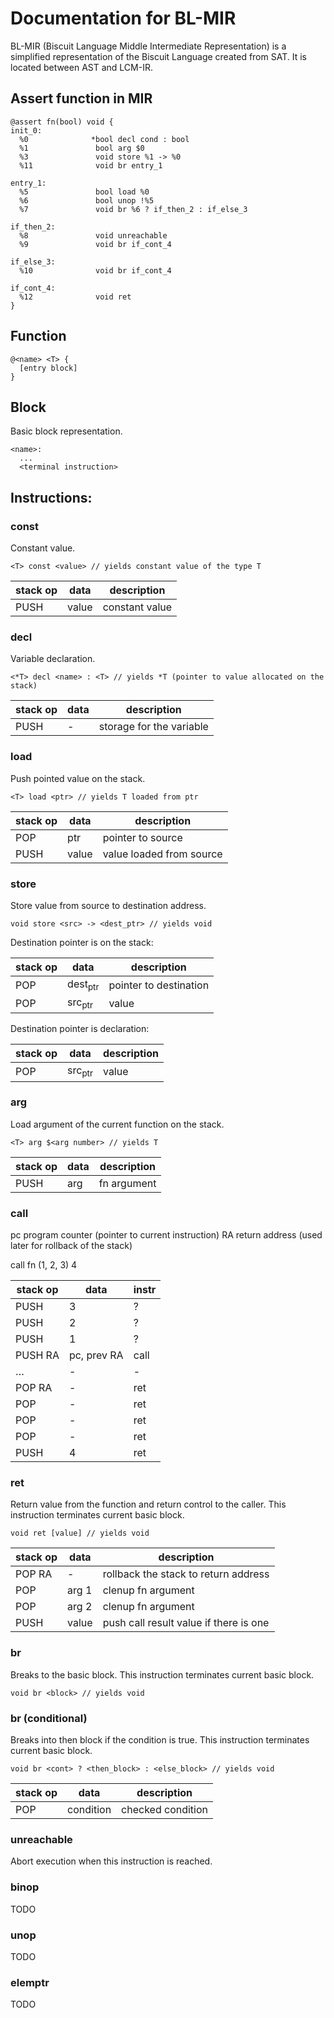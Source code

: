 * Documentation for BL-MIR
 BL-MIR (Biscuit Language Middle Intermediate Representation) is a simplified representation of the Biscuit Language created from SAT. It is located between AST and LCM-IR. 

** Assert function in MIR
 #+BEGIN_EXAMPLE
 @assert fn(bool) void {
 init_0:
   %0              *bool decl cond : bool
   %1               bool arg $0
   %3               void store %1 -> %0
   %11              void br entry_1
 
 entry_1:
   %5               bool load %0
   %6               bool unop !%5
   %7               void br %6 ? if_then_2 : if_else_3
 
 if_then_2:
   %8               void unreachable
   %9               void br if_cont_4
 
 if_else_3:
   %10              void br if_cont_4
 
 if_cont_4:
   %12              void ret
 }
 #+END_EXAMPLE

** Function
   #+BEGIN_EXAMPLE
   @<name> <T> { 
     [entry block]
   }
   #+END_EXAMPLE

** Block
   Basic block representation.

   #+BEGIN_EXAMPLE
   <name>: 
     ...
     <terminal instruction>
   #+END_EXAMPLE

** Instructions: 
  
*** const
    Constant value.

    #+BEGIN_EXAMPLE
    <T> const <value> // yields constant value of the type T
    #+END_EXAMPLE

    | stack op | data  | description    |
    |----------+-------+----------------|
    | PUSH     | value | constant value |

*** decl
    Variable declaration.

    #+BEGIN_EXAMPLE
    <*T> decl <name> : <T> // yields *T (pointer to value allocated on the stack)
    #+END_EXAMPLE

    | stack op | data | description              |
    |----------+------+--------------------------|
    | PUSH     | -    | storage for the variable |
    
*** load
    Push pointed value on the stack.

    #+BEGIN_EXAMPLE
    <T> load <ptr> // yields T loaded from ptr
    #+END_EXAMPLE

    | stack op | data  | description              |
    |----------+-------+--------------------------|
    | POP      | ptr   | pointer to source        |
    | PUSH     | value | value loaded from source |
    
*** store
    Store value from source to destination address.

    #+BEGIN_EXAMPLE
    void store <src> -> <dest_ptr> // yields void
    #+END_EXAMPLE

    Destination pointer is on the stack:
    | stack op | data     | description            |
    |----------+----------+------------------------|
    | POP      | dest_ptr | pointer to destination |
    | POP      | src_ptr  | value                  |

    Destination pointer is declaration:
    | stack op | data     | description            |
    |----------+----------+------------------------|
    | POP      | src_ptr  | value                  |
    
*** arg
    Load argument of the current function on the stack.

    #+BEGIN_EXAMPLE
    <T> arg $<arg number> // yields T
    #+END_EXAMPLE

    | stack op | data | description |
    |----------+------+-------------|
    | PUSH     | arg  | fn argument |

*** call
    pc   program counter (pointer to current instruction)
    RA   return address (used later for rollback of the stack)

    call fn (1, 2, 3) 4

    | stack op | data        | instr |
    |----------+-------------+-------|
    | PUSH     | 3           | ?     |
    | PUSH     | 2           | ?     |
    | PUSH     | 1           | ?     |
    | PUSH RA  | pc, prev RA | call  |
    | ...      | -           | -     |
    | POP RA   | -           | ret   |
    | POP      | -           | ret   |
    | POP      | -           | ret   |
    | POP      | -           | ret   |
    | PUSH     | 4           | ret   |

*** ret
    Return value from the function and return control to the caller. This instruction terminates current basic block.

    #+BEGIN_EXAMPLE
    void ret [value] // yields void
    #+END_EXAMPLE

    | stack op | data  | description                            |
    |----------+-------+----------------------------------------|
    | POP RA   | -     | rollback the stack to return address   |
    | POP      | arg 1 | clenup fn argument                     |
    | POP      | arg 2 | clenup fn argument                     |
    | PUSH     | value | push call result value if there is one |

*** br
    Breaks to the basic block. This instruction terminates current basic block.

    #+BEGIN_EXAMPLE
    void br <block> // yields void
    #+END_EXAMPLE

*** br (conditional)
    Breaks into then block if the condition is true. This instruction terminates current basic block.

    #+BEGIN_EXAMPLE
    void br <cont> ? <then_block> : <else_block> // yields void
    #+END_EXAMPLE

    | stack op | data      | description       |
    |----------+-----------+-------------------|
    | POP      | condition | checked condition |

*** unreachable
    Abort execution when this instruction is reached.

*** binop
    TODO

*** unop
    TODO

*** elemptr
    TODO
